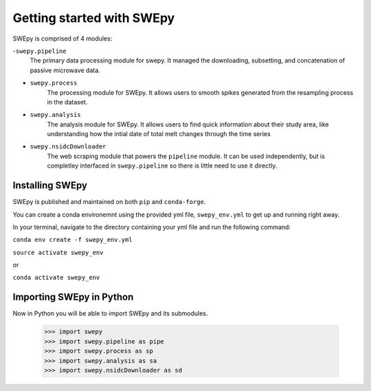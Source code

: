 Getting started with SWEpy
==========================

SWEpy is comprised of 4 modules: 

-``swepy.pipeline`` 
    The primary data processing module for swepy. It managed the downloading, subsetting, and concatenation of passive microwave data.
- ``swepy.process``
    The processing module for SWEpy. It allows users to smooth spikes generated from the resampling process in the dataset.
- ``swepy.analysis``
    The analysis module for SWEpy. It allows users to find quick information about their study area, like understanding how the intial date of total melt changes through the time series
- ``swepy.nsidcDownloader``
    The web scraping module that powers the ``pipeline`` module. It can be used independently, but is completley interfaced in ``swepy.pipeline`` so there is little need to use it directly.


Installing SWEpy
----------------

SWEpy is published and maintained on both ``pip`` and ``conda-forge``.

You can create a conda environemnt using the provided yml file, ``swepy_env.yml`` to get up and running right away. 

In your terminal, navigate to the directory containing your yml file and run the following command:

``conda env create -f swepy_env.yml``

``source activate swepy_env``

or 

``conda activate swepy_env``

Importing SWEpy in Python
-------------------------

Now in Python you will be able to import SWEpy and its submodules. 

    >>> import swepy
    >>> import swepy.pipeline as pipe
    >>> import swepy.process as sp
    >>> import swepy.analysis as sa
    >>> import swepy.nsidcDownloader as sd

